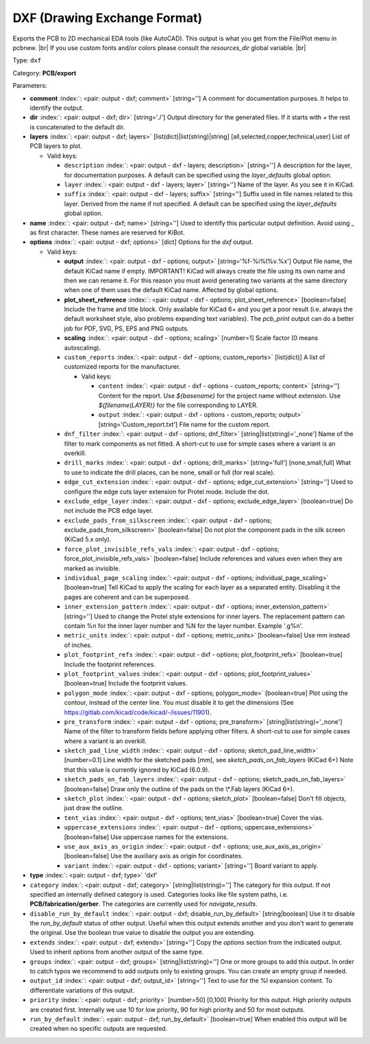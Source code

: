 .. Automatically generated by KiBot, please don't edit this file

.. index::
   pair: DXF (Drawing Exchange Format); dxf

DXF (Drawing Exchange Format)
~~~~~~~~~~~~~~~~~~~~~~~~~~~~~

Exports the PCB to 2D mechanical EDA tools (like AutoCAD).
This output is what you get from the File/Plot menu in pcbnew. |br|
If you use custom fonts and/or colors please consult the `resources_dir` global variable. |br|

Type: ``dxf``

Category: **PCB/export**

Parameters:

-  **comment** :index:`: <pair: output - dxf; comment>` [string=''] A comment for documentation purposes. It helps to identify the output.
-  **dir** :index:`: <pair: output - dxf; dir>` [string='./'] Output directory for the generated files.
   If it starts with `+` the rest is concatenated to the default dir.
-  **layers** :index:`: <pair: output - dxf; layers>` [list(dict)|list(string)|string] [all,selected,copper,technical,user]
   List of PCB layers to plot.

   -  Valid keys:

      -  ``description`` :index:`: <pair: output - dxf - layers; description>` [string=''] A description for the layer, for documentation purposes.
         A default can be specified using the `layer_defaults` global option.
      -  ``layer`` :index:`: <pair: output - dxf - layers; layer>` [string=''] Name of the layer. As you see it in KiCad.
      -  ``suffix`` :index:`: <pair: output - dxf - layers; suffix>` [string=''] Suffix used in file names related to this layer. Derived from the name if not specified.
         A default can be specified using the `layer_defaults` global option.

-  **name** :index:`: <pair: output - dxf; name>` [string=''] Used to identify this particular output definition.
   Avoid using `_` as first character. These names are reserved for KiBot.
-  **options** :index:`: <pair: output - dxf; options>` [dict] Options for the `dxf` output.

   -  Valid keys:

      -  **output** :index:`: <pair: output - dxf - options; output>` [string='%f-%i%I%v.%x'] Output file name, the default KiCad name if empty.
         IMPORTANT! KiCad will always create the file using its own name and then we can rename it.
         For this reason you must avoid generating two variants at the same directory when one of
         them uses the default KiCad name. Affected by global options.
      -  **plot_sheet_reference** :index:`: <pair: output - dxf - options; plot_sheet_reference>` [boolean=false] Include the frame and title block. Only available for KiCad 6+ and you get a poor result
         (i.e. always the default worksheet style, also problems expanding text variables).
         The `pcb_print` output can do a better job for PDF, SVG, PS, EPS and PNG outputs.
      -  **scaling** :index:`: <pair: output - dxf - options; scaling>` [number=1] Scale factor (0 means autoscaling).
      -  ``custom_reports`` :index:`: <pair: output - dxf - options; custom_reports>` [list(dict)] A list of customized reports for the manufacturer.

         -  Valid keys:

            -  ``content`` :index:`: <pair: output - dxf - options - custom_reports; content>` [string=''] Content for the report. Use `${basename}` for the project name without extension.
               Use `${filename(LAYER)}` for the file corresponding to LAYER.
            -  ``output`` :index:`: <pair: output - dxf - options - custom_reports; output>` [string='Custom_report.txt'] File name for the custom report.

      -  ``dnf_filter`` :index:`: <pair: output - dxf - options; dnf_filter>` [string|list(string)='_none'] Name of the filter to mark components as not fitted.
         A short-cut to use for simple cases where a variant is an overkill.

      -  ``drill_marks`` :index:`: <pair: output - dxf - options; drill_marks>` [string='full'] [none,small,full] What to use to indicate the drill places, can be none, small or full (for real scale).
      -  ``edge_cut_extension`` :index:`: <pair: output - dxf - options; edge_cut_extension>` [string=''] Used to configure the edge cuts layer extension for Protel mode. Include the dot.
      -  ``exclude_edge_layer`` :index:`: <pair: output - dxf - options; exclude_edge_layer>` [boolean=true] Do not include the PCB edge layer.
      -  ``exclude_pads_from_silkscreen`` :index:`: <pair: output - dxf - options; exclude_pads_from_silkscreen>` [boolean=false] Do not plot the component pads in the silk screen (KiCad 5.x only).
      -  ``force_plot_invisible_refs_vals`` :index:`: <pair: output - dxf - options; force_plot_invisible_refs_vals>` [boolean=false] Include references and values even when they are marked as invisible.
      -  ``individual_page_scaling`` :index:`: <pair: output - dxf - options; individual_page_scaling>` [boolean=true] Tell KiCad to apply the scaling for each layer as a separated entity.
         Disabling it the pages are coherent and can be superposed.
      -  ``inner_extension_pattern`` :index:`: <pair: output - dxf - options; inner_extension_pattern>` [string=''] Used to change the Protel style extensions for inner layers.
         The replacement pattern can contain %n for the inner layer number and %N for the layer number.
         Example '.g%n'.
      -  ``metric_units`` :index:`: <pair: output - dxf - options; metric_units>` [boolean=false] Use mm instead of inches.
      -  ``plot_footprint_refs`` :index:`: <pair: output - dxf - options; plot_footprint_refs>` [boolean=true] Include the footprint references.
      -  ``plot_footprint_values`` :index:`: <pair: output - dxf - options; plot_footprint_values>` [boolean=true] Include the footprint values.
      -  ``polygon_mode`` :index:`: <pair: output - dxf - options; polygon_mode>` [boolean=true] Plot using the contour, instead of the center line.
         You must disable it to get the dimensions (See https://gitlab.com/kicad/code/kicad/-/issues/11901).
      -  ``pre_transform`` :index:`: <pair: output - dxf - options; pre_transform>` [string|list(string)='_none'] Name of the filter to transform fields before applying other filters.
         A short-cut to use for simple cases where a variant is an overkill.

      -  ``sketch_pad_line_width`` :index:`: <pair: output - dxf - options; sketch_pad_line_width>` [number=0.1] Line width for the sketched pads [mm], see `sketch_pads_on_fab_layers` (KiCad 6+)
         Note that this value is currently ignored by KiCad (6.0.9).
      -  ``sketch_pads_on_fab_layers`` :index:`: <pair: output - dxf - options; sketch_pads_on_fab_layers>` [boolean=false] Draw only the outline of the pads on the \\*.Fab layers (KiCad 6+).
      -  ``sketch_plot`` :index:`: <pair: output - dxf - options; sketch_plot>` [boolean=false] Don't fill objects, just draw the outline.
      -  ``tent_vias`` :index:`: <pair: output - dxf - options; tent_vias>` [boolean=true] Cover the vias.
      -  ``uppercase_extensions`` :index:`: <pair: output - dxf - options; uppercase_extensions>` [boolean=false] Use uppercase names for the extensions.
      -  ``use_aux_axis_as_origin`` :index:`: <pair: output - dxf - options; use_aux_axis_as_origin>` [boolean=false] Use the auxiliary axis as origin for coordinates.
      -  ``variant`` :index:`: <pair: output - dxf - options; variant>` [string=''] Board variant to apply.

-  **type** :index:`: <pair: output - dxf; type>` 'dxf'
-  ``category`` :index:`: <pair: output - dxf; category>` [string|list(string)=''] The category for this output. If not specified an internally defined category is used.
   Categories looks like file system paths, i.e. **PCB/fabrication/gerber**.
   The categories are currently used for `navigate_results`.

-  ``disable_run_by_default`` :index:`: <pair: output - dxf; disable_run_by_default>` [string|boolean] Use it to disable the `run_by_default` status of other output.
   Useful when this output extends another and you don't want to generate the original.
   Use the boolean true value to disable the output you are extending.
-  ``extends`` :index:`: <pair: output - dxf; extends>` [string=''] Copy the `options` section from the indicated output.
   Used to inherit options from another output of the same type.
-  ``groups`` :index:`: <pair: output - dxf; groups>` [string|list(string)=''] One or more groups to add this output. In order to catch typos
   we recommend to add outputs only to existing groups. You can create an empty group if
   needed.

-  ``output_id`` :index:`: <pair: output - dxf; output_id>` [string=''] Text to use for the %I expansion content. To differentiate variations of this output.
-  ``priority`` :index:`: <pair: output - dxf; priority>` [number=50] [0,100] Priority for this output. High priority outputs are created first.
   Internally we use 10 for low priority, 90 for high priority and 50 for most outputs.
-  ``run_by_default`` :index:`: <pair: output - dxf; run_by_default>` [boolean=true] When enabled this output will be created when no specific outputs are requested.

